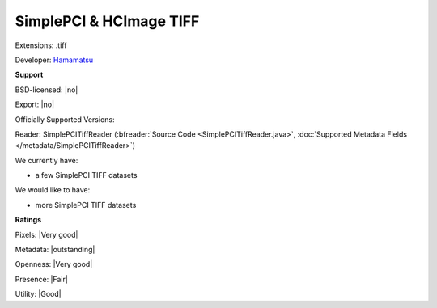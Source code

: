 .. index:: SimplePCI & HCImage TIFF
.. index:: .tiff

SimplePCI & HCImage TIFF
===============================================================================

Extensions: .tiff

Developer: `Hamamatsu <http://hcimage.com/simple-pci-legacy/>`_


**Support**


BSD-licensed: |no|

Export: |no|

Officially Supported Versions: 

Reader: SimplePCITiffReader (:bfreader:`Source Code <SimplePCITiffReader.java>`, :doc:`Supported Metadata Fields </metadata/SimplePCITiffReader>`)




We currently have:

* a few SimplePCI TIFF datasets

We would like to have:

* more SimplePCI TIFF datasets

**Ratings**


Pixels: |Very good|

Metadata: |outstanding|

Openness: |Very good|

Presence: |Fair|

Utility: |Good|



